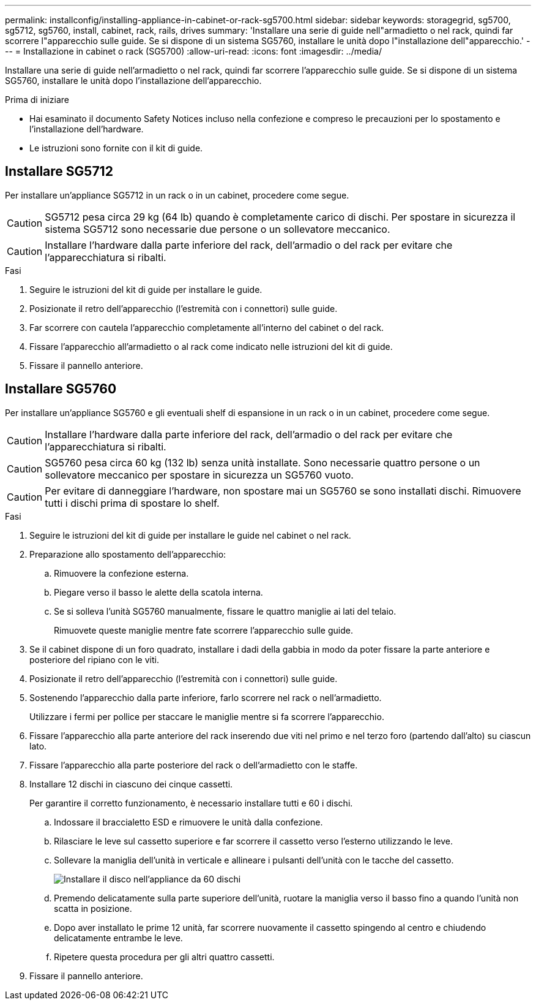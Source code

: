 ---
permalink: installconfig/installing-appliance-in-cabinet-or-rack-sg5700.html 
sidebar: sidebar 
keywords: storagegrid, sg5700, sg5712, sg5760, install, cabinet, rack, rails, drives 
summary: 'Installare una serie di guide nell"armadietto o nel rack, quindi far scorrere l"apparecchio sulle guide. Se si dispone di un sistema SG5760, installare le unità dopo l"installazione dell"apparecchio.' 
---
= Installazione in cabinet o rack (SG5700)
:allow-uri-read: 
:icons: font
:imagesdir: ../media/


[role="lead"]
Installare una serie di guide nell'armadietto o nel rack, quindi far scorrere l'apparecchio sulle guide. Se si dispone di un sistema SG5760, installare le unità dopo l'installazione dell'apparecchio.

.Prima di iniziare
* Hai esaminato il documento Safety Notices incluso nella confezione e compreso le precauzioni per lo spostamento e l'installazione dell'hardware.
* Le istruzioni sono fornite con il kit di guide.




== Installare SG5712

Per installare un'appliance SG5712 in un rack o in un cabinet, procedere come segue.


CAUTION: SG5712 pesa circa 29 kg (64 lb) quando è completamente carico di dischi. Per spostare in sicurezza il sistema SG5712 sono necessarie due persone o un sollevatore meccanico.


CAUTION: Installare l'hardware dalla parte inferiore del rack, dell'armadio o del rack per evitare che l'apparecchiatura si ribalti.

.Fasi
. Seguire le istruzioni del kit di guide per installare le guide.
. Posizionate il retro dell'apparecchio (l'estremità con i connettori) sulle guide.
. Far scorrere con cautela l'apparecchio completamente all'interno del cabinet o del rack.
. Fissare l'apparecchio all'armadietto o al rack come indicato nelle istruzioni del kit di guide.
. Fissare il pannello anteriore.




== Installare SG5760

Per installare un'appliance SG5760 e gli eventuali shelf di espansione in un rack o in un cabinet, procedere come segue.


CAUTION: Installare l'hardware dalla parte inferiore del rack, dell'armadio o del rack per evitare che l'apparecchiatura si ribalti.


CAUTION: SG5760 pesa circa 60 kg (132 lb) senza unità installate. Sono necessarie quattro persone o un sollevatore meccanico per spostare in sicurezza un SG5760 vuoto.


CAUTION: Per evitare di danneggiare l'hardware, non spostare mai un SG5760 se sono installati dischi. Rimuovere tutti i dischi prima di spostare lo shelf.

.Fasi
. Seguire le istruzioni del kit di guide per installare le guide nel cabinet o nel rack.
. Preparazione allo spostamento dell'apparecchio:
+
.. Rimuovere la confezione esterna.
.. Piegare verso il basso le alette della scatola interna.
.. Se si solleva l'unità SG5760 manualmente, fissare le quattro maniglie ai lati del telaio.
+
Rimuovete queste maniglie mentre fate scorrere l'apparecchio sulle guide.



. Se il cabinet dispone di un foro quadrato, installare i dadi della gabbia in modo da poter fissare la parte anteriore e posteriore del ripiano con le viti.
. Posizionate il retro dell'apparecchio (l'estremità con i connettori) sulle guide.
. Sostenendo l'apparecchio dalla parte inferiore, farlo scorrere nel rack o nell'armadietto.
+
Utilizzare i fermi per pollice per staccare le maniglie mentre si fa scorrere l'apparecchio.

. Fissare l'apparecchio alla parte anteriore del rack inserendo due viti nel primo e nel terzo foro (partendo dall'alto) su ciascun lato.
. Fissare l'apparecchio alla parte posteriore del rack o dell'armadietto con le staffe.
. Installare 12 dischi in ciascuno dei cinque cassetti.
+
Per garantire il corretto funzionamento, è necessario installare tutti e 60 i dischi.

+
.. Indossare il braccialetto ESD e rimuovere le unità dalla confezione.
.. Rilasciare le leve sul cassetto superiore e far scorrere il cassetto verso l'esterno utilizzando le leve.
.. Sollevare la maniglia dell'unità in verticale e allineare i pulsanti dell'unità con le tacche del cassetto.
+
image::../media/appliance_drive_insertion.gif[Installare il disco nell'appliance da 60 dischi]

.. Premendo delicatamente sulla parte superiore dell'unità, ruotare la maniglia verso il basso fino a quando l'unità non scatta in posizione.
.. Dopo aver installato le prime 12 unità, far scorrere nuovamente il cassetto spingendo al centro e chiudendo delicatamente entrambe le leve.
.. Ripetere questa procedura per gli altri quattro cassetti.


. Fissare il pannello anteriore.

